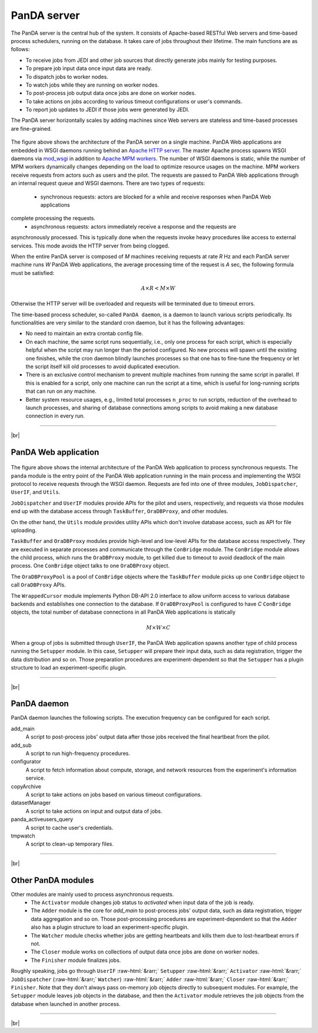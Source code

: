 =================
PanDA server
=================

The PanDA server is the central hub of the system. It consists of Apache-based RESTful Web servers
and time-based process schedulers, running on the database.
It takes care of jobs throughout their lifetime. The main functions are as follows:

* To receive jobs from JEDI and other job sources that directly generate jobs mainly for testing purposes.
* To prepare job input data once input data are ready.
* To dispatch jobs to worker nodes.
* To watch jobs while they are running on worker nodes.
* To post-process job output data once jobs are done on worker nodes.
* To take actions on jobs according to various timeout configurations or user's commands.
* To report job updates to JEDI if those jobs were generated by JEDI.

The PanDA server horizontally scales
by adding machines since Web servers are stateless and time-based processes are
fine-grained.

.. figure:: images/server_overview.png

The figure above shows the architecture of the PanDA server on a single machine.
PanDA Web applications are embedded in
WSGI daemons running behind an `Apache HTTP server <http://httpd.apache.org/>`_.
The master Apache process spawns WSGI
daemons via `mod_wsgi <https://modwsgi.readthedocs.io/en/master/>`_ in addition to
`Apache MPM workers <https://httpd.apache.org/docs/current/en/mod/worker.html>`_.
The number of WSGI daemons is static, while the number of MPM workers dynamically changes depending
on the load to optimize resource usages on the machine.
MPM workers receive requests from actors such as users and the pilot. The requests are passed
to PanDA Web applications through an internal request queue and WSGI daemons.
There are two types of requests:
 * synchronous requests: actors are blocked for a while and receive responses when PanDA Web applications
complete processing the requests.
 * asynchronous requests: actors immediately receive a response and the requests are
asynchronously processed. This is typically done when the requests invoke heavy procedures like access
to external services. This mode avoids the HTTP server from being clogged.

When the entire PanDA server is composed of `M` machines receiving requests at rate `R` Hz and each PanDA server
machine runs `W` PanDA Web applications, the average processing time of the request is `A` sec, the following formula
must be satisfied:

.. math::

 A \times R < M \times W

Otherwise the HTTP server will be overloaded and requests will be terminated due to timeout errors.

The time-based process scheduler, so-called ``PanDA daemon``, is a daemon to launch various scripts periodically.
Its functionalities are very similar to the standard cron daemon, but it has the following advantages:

* No need to maintain an extra crontab config file.

* On each machine, the same script runs sequentially, i.e., only one process for each script,
  which is especially helpful when the script may run longer than the period configured.
  No new process will spawn until the existing one finishes, while the cron daemon blindly launches processes
  so that one has to fine-tune the frequency or let the script itself kill old processes to avoid duplicated execution.

* There is an exclusive control mechanism to prevent multiple machines from running the same script in parallel.
  If this is enabled for a script, only one machine can run the script at a time, which is
  useful for long-running scripts that can run on any machine.

* Better system resource usages, e.g., limited total processes ``n_proc`` to run scripts,
  reduction of the overhead to launch processes, and sharing of database connections among
  scripts to avoid making a new database connection in every run.

------------

|br|

PanDA Web application
----------------------

.. figure:: images/server_sync.png

The figure above shows the internal architecture of the PanDA Web application to process
synchronous requests. The ``panda`` module is the entry point of the PanDA Web application running in the
main process and implementing
the WSGI protocol to receive requests through the WSGI daemon.
Requests are fed into one of three modules, ``JobDispatcher``, ``UserIF``, and ``Utils``.

``JobDispatcher`` and ``UserIF`` modules provide APIs for the pilot and users, respectively, and
requests via those modules end up with the database access through ``TaskBuffer``, ``OraDBProxy``, and other
modules.

On the other hand, the ``Utils`` module
provides utility APIs which don't involve database access, such as API for file uploading.

``TaskBuffer`` and ``OraDBProxy`` modules provide high-level and low-level APIs for the database access
respectively. They are executed in separate processes and communicate through the ``ConBridge``
module. The ``ConBridge`` module allows the child process, which runs the ``OraDBProxy`` module, to get
killed due to timeout to avoid deadlock of the main process. One ``ConBridge`` object talks to
one ``OraDBProxy`` object.

The ``OraDBProxyPool`` is a pool of ``ConBridge`` objects where the ``TaskBuffer`` module picks up one
``ConBridge`` object to call ``OraDBProxy`` APIs.

The ``WrappedCursor`` module implements Python DB-API 2.0 interface to allow uniform access to various
database backends and establishes one connection to the database. If ``OraDBProxyPool`` is configured
to have `C` ``ConBridge`` objects, the total number of database connections in all PanDA Web applications
is statically

.. math::

 M \times W \times C

When a group of jobs is submitted through ``UserIF``, the PanDA Web application spawns another type of child process
running the ``Setupper`` module.  In this case, ``Setupper`` will prepare their input data, such as data registration,
trigger the data distribution and so on. Those preparation procedures are experiment-dependent so that the
``Setupper`` has a plugin structure to load an experiment-specific plugin.

------------------

|br|

PanDA daemon
--------------------------------------------

PanDA daemon launches the following scripts.
The execution frequency can be configured for each script.

add_main
   A script to post-process jobs' output data after those jobs received the final heartbeat from the pilot.

add_sub
   A script to run high-frequency procedures.

configurator
   A script to fetch information about compute, storage, and network resources from the experiment's information service.

copyArchive
   A script to take actions on jobs based on various timeout configurations.

datasetManager
   A script to take actions on input and output data of jobs.

panda_activeusers_query
   A script to cache user's credentials.

tmpwatch
   A script to clean-up temporary files.

---------------

|br|

Other PanDA modules
-----------------------
Other modules are mainly used to process asynchronous requests.
 * The ``Activator`` module changes job status to `activated` when input data of the job is ready.
 * The ``Adder`` module is the core for `add_main` to post-process jobs' output data,
   such as data registration, trigger data aggregation and so on. Those post-processing procedures are experiment-dependent
   so that the ``Adder`` also has a plugin structure to load an experiment-specific plugin.
 * The ``Watcher`` module checks whether jobs are getting heartbeats and kills them due to lost-heartbeat errors if not.
 * The ``Closer`` module works on collections of output data once jobs are done on worker nodes.
 * The ``Finisher`` module finalizes jobs.

Roughly speaking, jobs go through ``UserIF`` :raw-html:`&rarr;` ``Setupper`` :raw-html:`&rarr;`
``Activator`` :raw-html:`&rarr;` ``JobDispatcher`` (:raw-html:`&rarr;` ``Watcher``) :raw-html:`&rarr;`
``Adder`` :raw-html:`&rarr;` ``Closer`` :raw-html:`&rarr;` ``Finisher``.
Note that they don't always pass on-memory job objects directly to subsequent modules.
For example, the ``Setupper`` module leaves job objects in the database, and then
the ``Activator`` module retrieves the job objects from the database when launched in another process.


-----

|br|